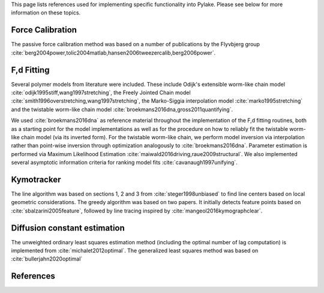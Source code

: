 This page lists references used for implementing specific functionality into Pylake. Please see below for more
information on these topics.

Force Calibration
-----------------

The passive force calibration method was based on a number of publications by the Flyvbjerg group :cite:`berg2004power,tolic2004matlab,hansen2006tweezercalib,berg2006power`.

F,d Fitting
-----------

Several polymer models from literature were included. These include Odijk's extensible worm-like chain model
:cite:`odijk1995stiff,wang1997stretching`, the Freely Jointed Chain model
:cite:`smith1996overstretching,wang1997stretching`, the Marko-Siggia interpolation model :cite:`marko1995stretching`
and the twistable worm-like chain model :cite:`broekmans2016dna,gross2011quantifying`.

We used :cite:`broekmans2016dna` as reference material throughout the implementation of the F,d fitting routines, both
as a starting point for the model implementations as well as for the procedure on how to reliably fit the twistable
worm-like chain model (via its inverted form). For the twistable worm-like chain, we perform model inversion via
interpolation rather than point-wise inversion through optimization analogously to :cite:`broekmans2016dna`. Parameter
estimation is performed via Maximum Likelihood Estimation :cite:`maiwald2016driving,raue2009structural`. We also
implemented several asymptotic information criteria for ranking model fits :cite:`cavanaugh1997unifying`.

Kymotracker
-----------

The line algorithm was based on sections 1, 2 and 3 from :cite:`steger1998unbiased` to find line centers based on local
geometric considerations. The greedy algorithm was based on two papers. It initially detects feature points based on
:cite:`sbalzarini2005feature`, followed by line tracing inspired by :cite:`mangeol2016kymographclear`.

Diffusion constant estimation
-----------------------------

The unweighted ordinary least squares estimation method (including the optimal number of lag computation) is implemented from :cite:`michalet2012optimal`.
The generalized least squares method was based on :cite:`bullerjahn2020optimal`

References
----------

.. bibliography:: refs.bib
   :style: alpha
